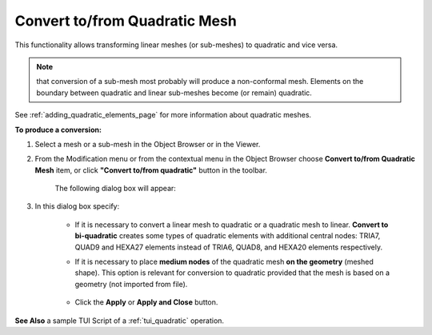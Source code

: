 .. _convert_to_from_quadratic_mesh_page:

****************************************
Convert to/from Quadratic Mesh
****************************************

This functionality allows transforming linear meshes (or sub-meshes) to quadratic and vice versa.

.. Note::
	that conversion of a sub-mesh most probably will produce a non-conformal mesh. Elements on the boundary between quadratic and linear sub-meshes become (or remain) quadratic.

See :ref:`adding_quadratic_elements_page` for more information about quadratic meshes.

**To produce a conversion:**

#. Select a mesh or a sub-mesh in the Object Browser or in the Viewer.
#. From the Modification menu or from the contextual menu in the Object Browser choose **Convert to/from Quadratic Mesh** item, or click **"Convert to/from quadratic"** button in the toolbar.

	.. image:: ../images/image154.png
		:align: center

	.. centered::
		**"Convert to/from quadratic" button**

	The following dialog box will appear:

	.. image:: ../images/convert.png
		:align: center

#. In this dialog box specify:

	* If it is necessary to convert a linear mesh to quadratic or a quadratic mesh to linear. **Convert to bi-quadratic** creates some types of quadratic elements with additional central nodes: TRIA7, QUAD9 and HEXA27 elements instead of TRIA6, QUAD8, and HEXA20 elements respectively.
	* If it is necessary to place **medium nodes** of the quadratic mesh **on the geometry** (meshed shape). This option is relevant for conversion to quadratic provided that the mesh is based on a geometry (not imported from file).

		.. image:: ../images/image156.gif
			:align: center

		.. centered::
			Linear mesh (coarse mesh on a torus)


		.. image:: ../images/image155.gif
			:align: center

		.. centered::
			Quadratic mesh


	* Click the **Apply** or **Apply and Close** button.


**See Also** a sample TUI Script of a :ref:`tui_quadratic` operation.


